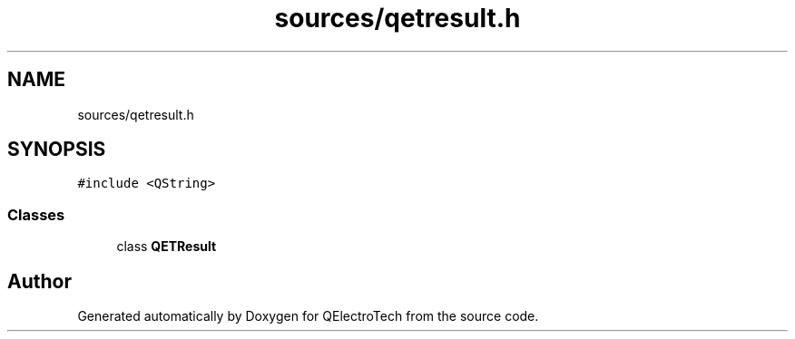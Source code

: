 .TH "sources/qetresult.h" 3 "Thu Aug 27 2020" "Version 0.8-dev" "QElectroTech" \" -*- nroff -*-
.ad l
.nh
.SH NAME
sources/qetresult.h
.SH SYNOPSIS
.br
.PP
\fC#include <QString>\fP
.br

.SS "Classes"

.in +1c
.ti -1c
.RI "class \fBQETResult\fP"
.br
.in -1c
.SH "Author"
.PP 
Generated automatically by Doxygen for QElectroTech from the source code\&.

